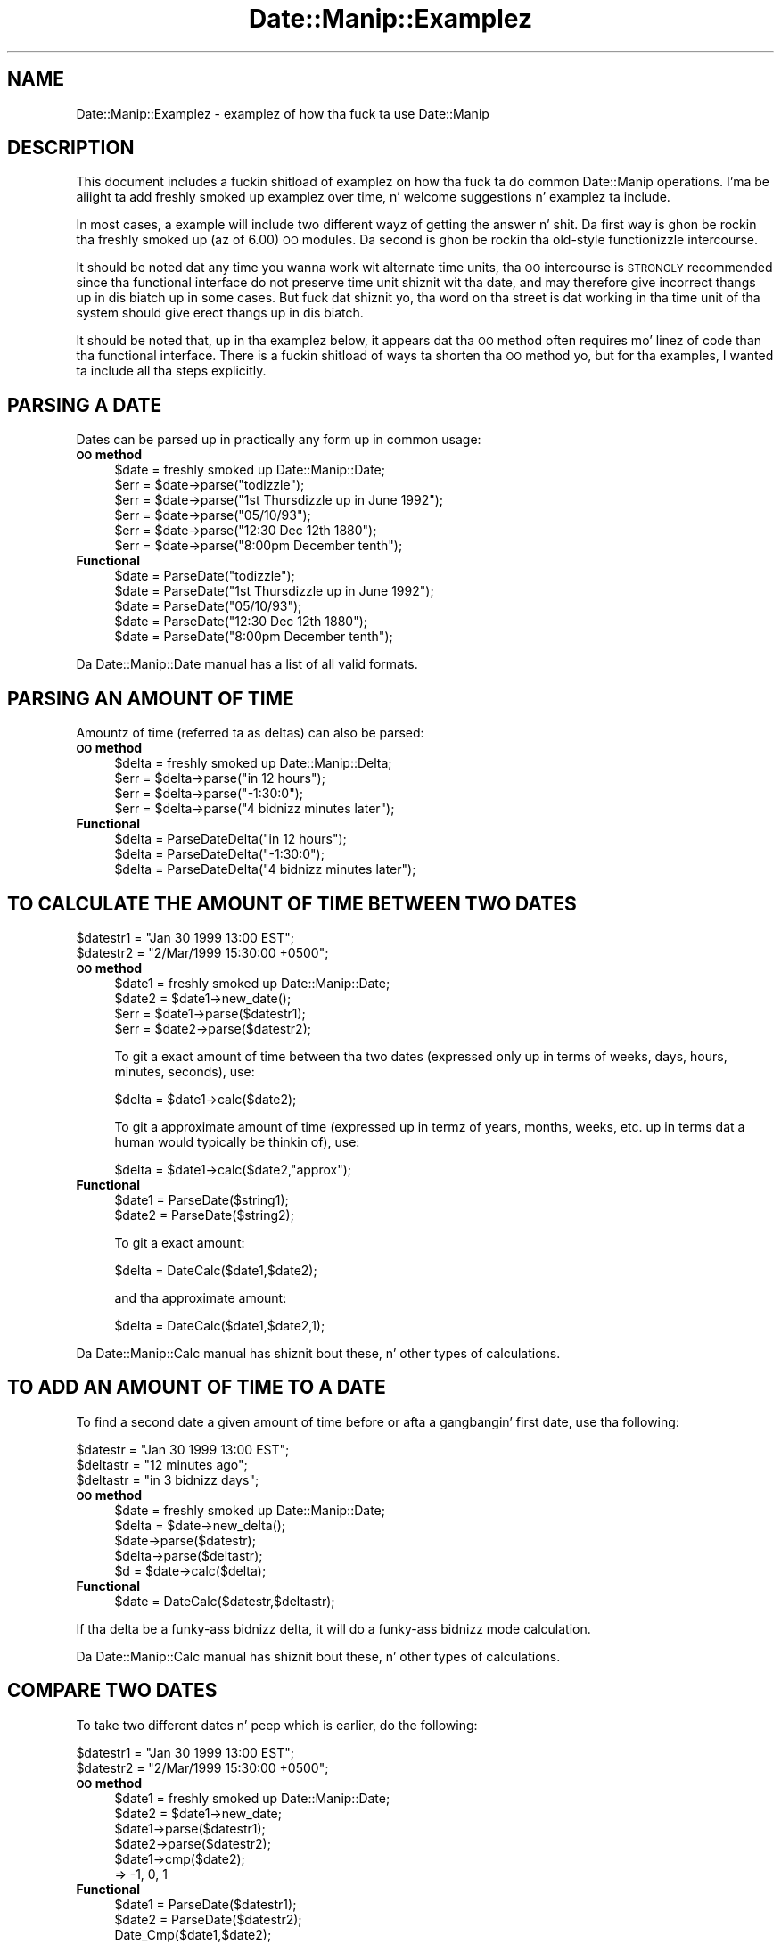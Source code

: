 .\" Automatically generated by Pod::Man 2.27 (Pod::Simple 3.28)
.\"
.\" Standard preamble:
.\" ========================================================================
.de Sp \" Vertical space (when we can't use .PP)
.if t .sp .5v
.if n .sp
..
.de Vb \" Begin verbatim text
.ft CW
.nf
.ne \\$1
..
.de Ve \" End verbatim text
.ft R
.fi
..
.\" Set up some characta translations n' predefined strings.  \*(-- will
.\" give a unbreakable dash, \*(PI'ma give pi, \*(L" will give a left
.\" double quote, n' \*(R" will give a right double quote.  \*(C+ will
.\" give a sickr C++.  Capital omega is used ta do unbreakable dashes and
.\" therefore won't be available.  \*(C` n' \*(C' expand ta `' up in nroff,
.\" not a god damn thang up in troff, fo' use wit C<>.
.tr \(*W-
.ds C+ C\v'-.1v'\h'-1p'\s-2+\h'-1p'+\s0\v'.1v'\h'-1p'
.ie n \{\
.    dz -- \(*W-
.    dz PI pi
.    if (\n(.H=4u)&(1m=24u) .ds -- \(*W\h'-12u'\(*W\h'-12u'-\" diablo 10 pitch
.    if (\n(.H=4u)&(1m=20u) .ds -- \(*W\h'-12u'\(*W\h'-8u'-\"  diablo 12 pitch
.    dz L" ""
.    dz R" ""
.    dz C` ""
.    dz C' ""
'br\}
.el\{\
.    dz -- \|\(em\|
.    dz PI \(*p
.    dz L" ``
.    dz R" ''
.    dz C`
.    dz C'
'br\}
.\"
.\" Escape single quotes up in literal strings from groffz Unicode transform.
.ie \n(.g .ds Aq \(aq
.el       .ds Aq '
.\"
.\" If tha F regista is turned on, we'll generate index entries on stderr for
.\" titlez (.TH), headaz (.SH), subsections (.SS), shit (.Ip), n' index
.\" entries marked wit X<> up in POD.  Of course, you gonna gotta process the
.\" output yo ass up in some meaningful fashion.
.\"
.\" Avoid warnin from groff bout undefined regista 'F'.
.de IX
..
.nr rF 0
.if \n(.g .if rF .nr rF 1
.if (\n(rF:(\n(.g==0)) \{
.    if \nF \{
.        de IX
.        tm Index:\\$1\t\\n%\t"\\$2"
..
.        if !\nF==2 \{
.            nr % 0
.            nr F 2
.        \}
.    \}
.\}
.rr rF
.\"
.\" Accent mark definitions (@(#)ms.acc 1.5 88/02/08 SMI; from UCB 4.2).
.\" Fear. Shiiit, dis aint no joke.  Run. I aint talkin' bout chicken n' gravy biatch.  Save yo ass.  No user-serviceable parts.
.    \" fudge factors fo' nroff n' troff
.if n \{\
.    dz #H 0
.    dz #V .8m
.    dz #F .3m
.    dz #[ \f1
.    dz #] \fP
.\}
.if t \{\
.    dz #H ((1u-(\\\\n(.fu%2u))*.13m)
.    dz #V .6m
.    dz #F 0
.    dz #[ \&
.    dz #] \&
.\}
.    \" simple accents fo' nroff n' troff
.if n \{\
.    dz ' \&
.    dz ` \&
.    dz ^ \&
.    dz , \&
.    dz ~ ~
.    dz /
.\}
.if t \{\
.    dz ' \\k:\h'-(\\n(.wu*8/10-\*(#H)'\'\h"|\\n:u"
.    dz ` \\k:\h'-(\\n(.wu*8/10-\*(#H)'\`\h'|\\n:u'
.    dz ^ \\k:\h'-(\\n(.wu*10/11-\*(#H)'^\h'|\\n:u'
.    dz , \\k:\h'-(\\n(.wu*8/10)',\h'|\\n:u'
.    dz ~ \\k:\h'-(\\n(.wu-\*(#H-.1m)'~\h'|\\n:u'
.    dz / \\k:\h'-(\\n(.wu*8/10-\*(#H)'\z\(sl\h'|\\n:u'
.\}
.    \" troff n' (daisy-wheel) nroff accents
.ds : \\k:\h'-(\\n(.wu*8/10-\*(#H+.1m+\*(#F)'\v'-\*(#V'\z.\h'.2m+\*(#F'.\h'|\\n:u'\v'\*(#V'
.ds 8 \h'\*(#H'\(*b\h'-\*(#H'
.ds o \\k:\h'-(\\n(.wu+\w'\(de'u-\*(#H)/2u'\v'-.3n'\*(#[\z\(de\v'.3n'\h'|\\n:u'\*(#]
.ds d- \h'\*(#H'\(pd\h'-\w'~'u'\v'-.25m'\f2\(hy\fP\v'.25m'\h'-\*(#H'
.ds D- D\\k:\h'-\w'D'u'\v'-.11m'\z\(hy\v'.11m'\h'|\\n:u'
.ds th \*(#[\v'.3m'\s+1I\s-1\v'-.3m'\h'-(\w'I'u*2/3)'\s-1o\s+1\*(#]
.ds Th \*(#[\s+2I\s-2\h'-\w'I'u*3/5'\v'-.3m'o\v'.3m'\*(#]
.ds ae a\h'-(\w'a'u*4/10)'e
.ds Ae A\h'-(\w'A'u*4/10)'E
.    \" erections fo' vroff
.if v .ds ~ \\k:\h'-(\\n(.wu*9/10-\*(#H)'\s-2\u~\d\s+2\h'|\\n:u'
.if v .ds ^ \\k:\h'-(\\n(.wu*10/11-\*(#H)'\v'-.4m'^\v'.4m'\h'|\\n:u'
.    \" fo' low resolution devices (crt n' lpr)
.if \n(.H>23 .if \n(.V>19 \
\{\
.    dz : e
.    dz 8 ss
.    dz o a
.    dz d- d\h'-1'\(ga
.    dz D- D\h'-1'\(hy
.    dz th \o'bp'
.    dz Th \o'LP'
.    dz ae ae
.    dz Ae AE
.\}
.rm #[ #] #H #V #F C
.\" ========================================================================
.\"
.IX Title "Date::Manip::Examplez 3"
.TH Date::Manip::Examplez 3 "2014-12-05" "perl v5.18.4" "User Contributed Perl Documentation"
.\" For nroff, turn off justification. I aint talkin' bout chicken n' gravy biatch.  Always turn off hyphenation; it makes
.\" way too nuff mistakes up in technical documents.
.if n .ad l
.nh
.SH "NAME"
Date::Manip::Examplez \- examplez of how tha fuck ta use Date::Manip
.SH "DESCRIPTION"
.IX Header "DESCRIPTION"
This document includes a fuckin shitload of examplez on how tha fuck ta do common
Date::Manip operations.  I'ma be aiiight ta add freshly smoked up examplez over
time, n' welcome suggestions n' examplez ta include.
.PP
In most cases, a example will include two different wayz of getting
the answer n' shit.  Da first way is ghon be rockin tha freshly smoked up (az of 6.00) \s-1OO\s0
modules. Da second is ghon be rockin tha old-style functionizzle intercourse.
.PP
It should be noted dat any time you wanna work wit alternate
time units, tha \s-1OO\s0 intercourse is \s-1STRONGLY\s0 recommended since tha functional
interface do not preserve time unit shiznit wit tha date, and
may therefore give incorrect thangs up in dis biatch up in some cases. But fuck dat shiznit yo, tha word on tha street is dat working
in tha time unit of tha system should give erect thangs up in dis biatch.
.PP
It should be noted that, up in tha examplez below, it appears dat tha \s-1OO\s0
method often requires mo' linez of code than tha functional
interface.  There is a fuckin shitload of ways ta shorten tha \s-1OO\s0 method yo, but
for tha examples, I wanted ta include all tha steps explicitly.
.SH "PARSING A DATE"
.IX Header "PARSING A DATE"
Dates can be parsed up in practically any form up in common usage:
.IP "\fB\s-1OO\s0 method\fR" 4
.IX Item "OO method"
.Vb 6
\&   $date = freshly smoked up Date::Manip::Date;
\&   $err = $date\->parse("todizzle");
\&   $err = $date\->parse("1st Thursdizzle up in June 1992");
\&   $err = $date\->parse("05/10/93");
\&   $err = $date\->parse("12:30 Dec 12th 1880");
\&   $err = $date\->parse("8:00pm December tenth");
.Ve
.IP "\fBFunctional\fR" 4
.IX Item "Functional"
.Vb 5
\&   $date = ParseDate("todizzle");
\&   $date = ParseDate("1st Thursdizzle up in June 1992");
\&   $date = ParseDate("05/10/93");
\&   $date = ParseDate("12:30 Dec 12th 1880");
\&   $date = ParseDate("8:00pm December tenth");
.Ve
.PP
Da Date::Manip::Date manual has a list of all valid formats.
.SH "PARSING AN AMOUNT OF TIME"
.IX Header "PARSING AN AMOUNT OF TIME"
Amountz of time (referred ta as deltas) can also be parsed:
.IP "\fB\s-1OO\s0 method\fR" 4
.IX Item "OO method"
.Vb 4
\&   $delta = freshly smoked up Date::Manip::Delta;
\&   $err = $delta\->parse("in 12 hours");
\&   $err = $delta\->parse("\-1:30:0");
\&   $err = $delta\->parse("4 bidnizz minutes later");
.Ve
.IP "\fBFunctional\fR" 4
.IX Item "Functional"
.Vb 3
\&   $delta = ParseDateDelta("in 12 hours");
\&   $delta = ParseDateDelta("\-1:30:0");
\&   $delta = ParseDateDelta("4 bidnizz minutes later");
.Ve
.SH "TO CALCULATE THE AMOUNT OF TIME BETWEEN TWO DATES"
.IX Header "TO CALCULATE THE AMOUNT OF TIME BETWEEN TWO DATES"
.Vb 2
\&   $datestr1 = "Jan 30 1999 13:00 EST";
\&   $datestr2 = "2/Mar/1999 15:30:00 +0500";
.Ve
.IP "\fB\s-1OO\s0 method\fR" 4
.IX Item "OO method"
.Vb 4
\&   $date1 = freshly smoked up Date::Manip::Date;
\&   $date2 = $date1\->new_date();
\&   $err = $date1\->parse($datestr1);
\&   $err = $date2\->parse($datestr2);
.Ve
.Sp
To git a exact amount of time between tha two dates (expressed only up in terms of
weeks, days, hours, minutes, seconds), use:
.Sp
.Vb 1
\&   $delta = $date1\->calc($date2);
.Ve
.Sp
To git a approximate amount of time (expressed up in termz of years, months, weeks,
etc. up in terms dat a human would typically be thinkin of), use:
.Sp
.Vb 1
\&   $delta = $date1\->calc($date2,"approx");
.Ve
.IP "\fBFunctional\fR" 4
.IX Item "Functional"
.Vb 2
\&   $date1 = ParseDate($string1);
\&   $date2 = ParseDate($string2);
.Ve
.Sp
To git a exact amount:
.Sp
.Vb 1
\&   $delta = DateCalc($date1,$date2);
.Ve
.Sp
and tha approximate amount:
.Sp
.Vb 1
\&   $delta = DateCalc($date1,$date2,1);
.Ve
.PP
Da Date::Manip::Calc manual has shiznit bout these, n' other types of
calculations.
.SH "TO ADD AN AMOUNT OF TIME TO A DATE"
.IX Header "TO ADD AN AMOUNT OF TIME TO A DATE"
To find a second date a given amount of time before or afta a gangbangin' first date,
use tha following:
.PP
.Vb 3
\&   $datestr  = "Jan 30 1999 13:00 EST";
\&   $deltastr = "12 minutes ago";
\&   $deltastr = "in 3 bidnizz days";
.Ve
.IP "\fB\s-1OO\s0 method\fR" 4
.IX Item "OO method"
.Vb 4
\&   $date = freshly smoked up Date::Manip::Date;
\&   $delta = $date\->new_delta();
\&   $date\->parse($datestr);
\&   $delta\->parse($deltastr);
\&
\&   $d = $date\->calc($delta);
.Ve
.IP "\fBFunctional\fR" 4
.IX Item "Functional"
.Vb 1
\&   $date = DateCalc($datestr,$deltastr);
.Ve
.PP
If tha delta be a funky-ass bidnizz delta, it will do a funky-ass bidnizz mode calculation.
.PP
Da Date::Manip::Calc manual has shiznit bout these, n' other types of
calculations.
.SH "COMPARE TWO DATES"
.IX Header "COMPARE TWO DATES"
To take two different dates n' peep which is earlier, do the
following:
.PP
.Vb 2
\&   $datestr1 = "Jan 30 1999 13:00 EST";
\&   $datestr2 = "2/Mar/1999 15:30:00 +0500";
.Ve
.IP "\fB\s-1OO\s0 method\fR" 4
.IX Item "OO method"
.Vb 4
\&   $date1 = freshly smoked up Date::Manip::Date;
\&   $date2 = $date1\->new_date;
\&   $date1\->parse($datestr1);
\&   $date2\->parse($datestr2);
\&
\&   $date1\->cmp($date2);
\&      => \-1, 0, 1
.Ve
.IP "\fBFunctional\fR" 4
.IX Item "Functional"
.Vb 2
\&   $date1 = ParseDate($datestr1);
\&   $date2 = ParseDate($datestr2);
\&
\&   Date_Cmp($date1,$date2);
\&      => \-1, 0, 1
.Ve
.SH "TO EXTRACT INFORMATION ABOUT A DATE OR DELTA"
.IX Header "TO EXTRACT INFORMATION ABOUT A DATE OR DELTA"
If you gotz a thugged-out date or a thugged-out delta, you can extract shiznit
about dem as bigs up:
.PP
.Vb 2
\&   $datestr  = "1:24:08 PM EST Feb 3, 1996";
\&   $deltastr = "12 minutes ago";
.Ve
.IP "\fB\s-1OO\s0 method\fR" 4
.IX Item "OO method"
.Vb 4
\&   $date = freshly smoked up Date::Manip::Date;
\&   $delta = $date\->new_delta();
\&   $date\->parse($datestr);
\&   $delta\->parse($deltastr);
\&
\&   $str = $date\->printf("It be now %T on %b %e, %Y.");
\&     =>  "It be now 13:24:08 on Feb  3, 1996."
\&
\&   $str = $delta\->printf("In %hv hours, %mv minutes, %sv seconds");
\&     => "In \-12 hours, 0 minutes, 0 seconds";
.Ve
.IP "\fBFunctional\fR" 4
.IX Item "Functional"
.Vb 2
\&   $str = UnixDate($datestr,"It be now %T on %b %e, %Y.");
\&     =>  "It be now 13:24:08 on Feb  3, 1996."
\&
\&   $str = Delta_Format($deltastr,"In %hv hours, %mv minutes, %sv seconds");
\&     => "In \-12 hours, 0 minutes, 0 seconds";
.Ve
.PP
Da Date::Manip::Date manual gotz nuff all of tha format codes dat can
be used ta extract shiznit from a thugged-out date. Da Date::Manip::Delta manual
gotz nuff tha codes fo' a thugged-out delta.
.SH "WORKING WITH EPOCH"
.IX Header "WORKING WITH EPOCH"
Date::Manip can easily be used ta work wit tha number of seconds
since tha epoch (Jan 1, 1970 00:00:00 \s-1UTC\s0).
.PP
If you gotz a thugged-out date, n' you wanna smoke up how tha fuck nuff secondz it is
afta tha epoch, you can do it up in tha followin ways:
.PP
.Vb 2
\&   $datestr  = "1999\-04\-30\-15:30:00 EDT";
\&   $secs  = 1234567;
.Ve
.IP "\fB\s-1OO\s0 method\fR" 4
.IX Item "OO method"
To smoke up how tha fuck nuff secondz have elapsed on a cold-ass lil certain date, you
can do tha following:
.Sp
.Vb 2
\&   $date     = freshly smoked up Date::Manip::Date;
\&   $err      = $date\->parse($datestr);
\&
\&   $str      = $date\->printf(\*(Aq%s\*(Aq);
\&      => number of seconds
.Ve
.Sp
To smoke up tha date dat be a cold-ass lil certain number of secondz since the
epoch, you can use tha following:
.Sp
.Vb 2
\&   $date  = freshly smoked up Date::Manip::Date;
\&   $err   = $date\->parse("epoch $secs");
\&
\&   $date now gotz nuff tha date wanted (in tha local time unit)
.Ve
.IP "\fBFunctional\fR" 4
.IX Item "Functional"
To smoke up how tha fuck nuff secondz have elapsed:
.Sp
.Vb 2
\&   $str = UnixDate($datestr,\*(Aq%s\*(Aq);
\&     => number of seconds
.Ve
.Sp
To find tha date dat be a fuckin shitload of secondz since tha epoch:
.Sp
.Vb 1
\&   $date = ParseDateString("epoch $secs");
.Ve
.PP
Note dat Date::Manip will work wit both positizzle secondz (for dates
that have come since tha epoch) n' wack secondz (for dates that
occurred before tha epoch).
.SH "RECURRING EVENTS"
.IX Header "RECURRING EVENTS"
To find a list of dates where a recurrin event happens (even straight-up complex
recurrences), do tha following:
.IP "\fB\s-1OO\s0 method\fR" 4
.IX Item "OO method"
.Vb 1
\&  # To find tha 2nd Tuesdizzle of every last muthafuckin month from Jan 1 1999 ta Apr 30 1999
\&
\&  $recur = freshly smoked up Date::Manip::Recur;
\&  $start = $recur\->new_date();
\&  $end   = $recur\->new_date();
\&  $start\->parse("Jan 1 1999");
\&  $end\->parse("Apr 30 1999");
\&
\&  $recur\->parse("0:1*2:2:0:0:0",$start,$end);
\&  @date = $recur\->dates();
\&
\&  # To find tha Mondizzle afta Easta up in 1997\-1999
\&
\&  $recur = freshly smoked up Date::Manip::Recur;
\&  $recur\->parse("*1997\-1999:0:0:0:0:0:0*EASTER,ND1");
\&  @date = $recur\->dates();
.Ve
.IP "\fBFunctional\fR" 4
.IX Item "Functional"
.Vb 2
\&  # To find tha 2nd Tuesdizzle of every last muthafuckin month from Jan 1 1999 ta Apr 30 1999
\&  @date = ParseRecur("0:1*2:2:0:0:0","","Jan 1 1999","Apr 30 1999");
\&
\&  # To find tha Mondizzle afta Easta up in 1997\-1999.
\&  @date = ParseRecur("*1997\-1999:0:0:0:0:0:0*EASTER,ND1");
.Ve
.PP
Da Date::Manip::Recur manual gotz nuff shiznit bout recurrin events.
.SH "WORKING WITH DATES IN ANOTHER LANGUAGE"
.IX Header "WORKING WITH DATES IN ANOTHER LANGUAGE"
If you wanna work wit dates up in a language other than Gangsta (but you
are only hustlin wit a single language), do tha following:
.IP "\fB\s-1OO\s0 method\fR" 4
.IX Item "OO method"
.Vb 3
\&   $date = freshly smoked up Date::Manip::Date;
\&   $date\->config("Language","French","DateFormat","non\-US");
\&   $date\->parse("1er decembre 1990");
.Ve
.IP "\fBFunctional\fR" 4
.IX Item "Functional"
.Vb 2
\&   Date_Init("Language=French","DateFormat=non\-US");
\&   $date = ParseDate("1er decembre 1990");
.Ve
.PP
Da Date::Manip::Config manual has a list of all supported languages (in the
section on tha Language config variable). Da meanin of tha DateFormat
config variable be also included.
.SH "WORKING WITH TWO DIFFERENT LANGUAGES"
.IX Header "WORKING WITH TWO DIFFERENT LANGUAGES"
If you wanna work wit dates up in two (or more) languages, it is \s-1STRONGLY\s0
recommended dat you use tha \s-1OO\s0 intercourse. Da functionizzle intercourse will
be much slower since it has ta re-initialize a shitload of language-specific
shiznit every last muthafuckin time you switch back n' forth between languages.
.IP "\fB\s-1OO\s0 method\fR" 4
.IX Item "OO method"
.Vb 2
\&   $date_eng = freshly smoked up Date::Manip::Date;
\&   $date_eng\->config("Language","English","DateFormat","US");
\&
\&   $date_fre = freshly smoked up Date::Manip::Date;
\&   $date_fre\->config("Language","French","DateFormat","non\-US");
.Ve
.Sp
Use tha \f(CW$date_eng\fR object ta do Gangsta operations, tha \f(CW$date_fre\fR object to
do French operations.
.IP "\fBFunctional\fR" 4
.IX Item "Functional"
If yo ass is hustlin wit both French n' Gangsta dates, you can call
the followin ta switch between them:
.Sp
.Vb 2
\&   Date_Init("Language=French","DateFormat=non\-US");
\&   Date_Init("Language=English","DateFormat=US");
.Ve
.Sp
This is \s-1NOT\s0 recommended. Y'all KNOW dat shit, muthafucka! Use tha \s-1OO\s0 method instead.
.SH "BUGS AND QUESTIONS"
.IX Header "BUGS AND QUESTIONS"
Please refer ta tha Date::Manip::Problems documentation for
information on submittin bug reports or thangs ta tha lyricist.
.SH "SEE ALSO"
.IX Header "SEE ALSO"
Date::Manip        \- main module documentation
.SH "LICENSE"
.IX Header "LICENSE"
This script is free software; you can redistribute it and/or
modify it under tha same terms as Perl itself.
.SH "AUTHOR"
.IX Header "AUTHOR"
Sullivan Beck (sbeck@cpan.org)
